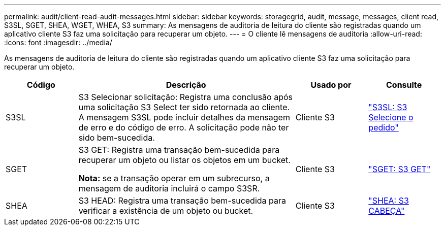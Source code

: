 ---
permalink: audit/client-read-audit-messages.html 
sidebar: sidebar 
keywords: storagegrid, audit, message, messages, client read, S3SL, SGET, SHEA, WGET, WHEA, S3 
summary: As mensagens de auditoria de leitura do cliente são registradas quando um aplicativo cliente S3 faz uma solicitação para recuperar um objeto. 
---
= O cliente lê mensagens de auditoria
:allow-uri-read: 
:icons: font
:imagesdir: ../media/


[role="lead"]
As mensagens de auditoria de leitura do cliente são registradas quando um aplicativo cliente S3 faz uma solicitação para recuperar um objeto.

[cols="1a,3a,1a,1a"]
|===
| Código | Descrição | Usado por | Consulte 


 a| 
S3SL
 a| 
S3 Selecionar solicitação: Registra uma conclusão após uma solicitação S3 Select ter sido retornada ao cliente. A mensagem S3SL pode incluir detalhes da mensagem de erro e do código de erro. A solicitação pode não ter sido bem-sucedida.
 a| 
Cliente S3
 a| 
link:s3-select-request.html["S3SL: S3 Selecione o pedido"]



 a| 
SGET
 a| 
S3 GET: Registra uma transação bem-sucedida para recuperar um objeto ou listar os objetos em um bucket.

*Nota:* se a transação operar em um subrecurso, a mensagem de auditoria incluirá o campo S3SR.
 a| 
Cliente S3
 a| 
link:sget-s3-get.html["SGET: S3 GET"]



 a| 
SHEA
 a| 
S3 HEAD: Registra uma transação bem-sucedida para verificar a existência de um objeto ou bucket.
 a| 
Cliente S3
 a| 
link:shea-s3-head.html["SHEA: S3 CABEÇA"]

|===